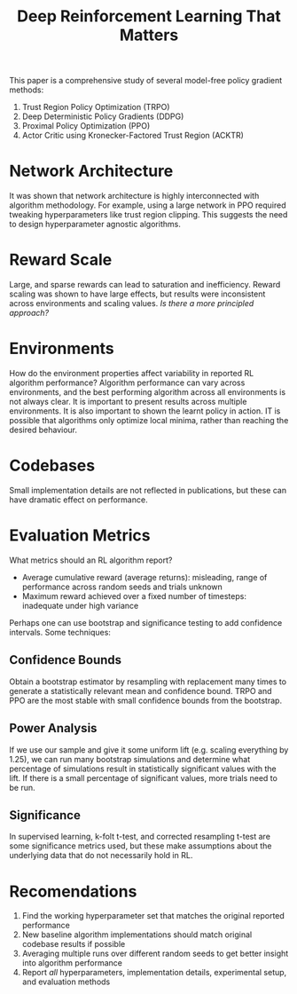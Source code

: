 :PROPERTIES:
:ID:       aa493910-d880-4537-9f44-642e27942c74
:END:
#+title: Deep Reinforcement Learning That Matters

This paper is a comprehensive study of several model-free policy
gradient methods:

1. Trust Region Policy Optimization (TRPO)
2. Deep Deterministic Policy Gradients (DDPG)
3. Proximal Policy Optimization (PPO)
4. Actor Critic using Kronecker-Factored Trust Region (ACKTR)

* Network Architecture

It was shown that network architecture is highly interconnected with
algorithm methodology. For example, using a large network in PPO
required tweaking hyperparameters like trust region clipping. This
suggests the need to design hyperparameter agnostic algorithms.

* Reward Scale

Large, and sparse rewards can lead to saturation and inefficiency.
Reward scaling was shown to have large effects, but results were
inconsistent across environments and scaling values. /Is there a more
principled approach?/

* Environments

How do the environment properties affect variability in reported RL
algorithm performance? Algorithm performance can vary across
environments, and the best performing algorithm across all
environments is not always clear. It is important to present results
across multiple environments. It is also important to shown the learnt
policy in action. IT is possible that algorithms only optimize local
minima, rather than reaching the desired behaviour.

* Codebases

Small implementation details are not reflected in publications, but
these can have dramatic effect on performance.

* Evaluation Metrics

What metrics should an RL algorithm report?

- Average cumulative reward (average returns): misleading, range of
  performance across random seeds and trials unknown
- Maximum reward achieved over a fixed number of timesteps: inadequate
  under high variance

Perhaps one can use bootstrap and significance testing to add
confidence intervals. Some techniques:

** Confidence Bounds

Obtain a bootstrap estimator by resampling with replacement many times
to generate a statistically relevant mean and confidence bound. TRPO
and PPO are the most stable with small confidence bounds from the bootstrap.

** Power Analysis

If we use our sample and give it some uniform lift (e.g. scaling
everything by 1.25), we can run many bootstrap simulations and
determine what percentage of simulations result in statistically
significant values with the lift. If there is a small percentage of
significant values, more trials need to be run.

** Significance

In supervised learning, k-folt t-test, and corrected resampling t-test
are some significance metrics used, but these make assumptions about
the underlying data that do not necessarily hold in RL.

* Recomendations

1. Find the working hyperparameter set that matches the original
   reported performance
2. New baseline algorithm implementations should match original
   codebase results if possible
3. Averaging multiple runs over different random seeds to get better
   insight into algorithm performance
4. Report /all/ hyperparameters, implementation details, experimental
   setup, and evaluation methods
